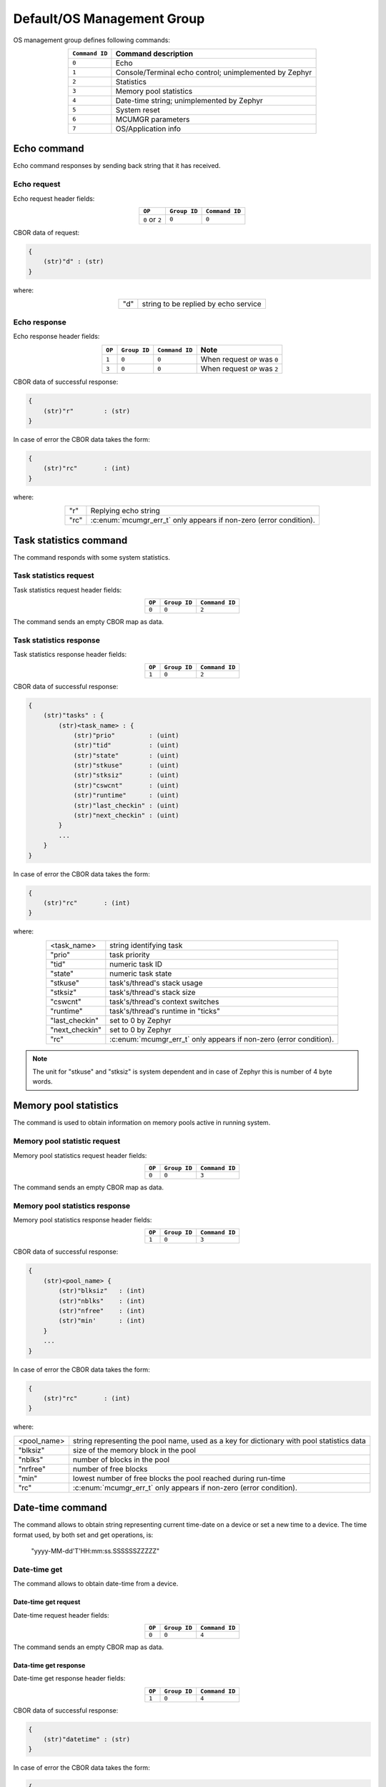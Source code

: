 .. _mcumgr_smp_group_0:

Default/OS Management Group
###########################

OS management group defines following commands:

.. table::
    :align: center

    +-------------------+-----------------------------------------------+
    | ``Command ID``    | Command description                           |
    +===================+===============================================+
    | ``0``             | Echo                                          |
    +-------------------+-----------------------------------------------+
    | ``1``             | Console/Terminal echo control;                |
    |                   | unimplemented by Zephyr                       |
    +-------------------+-----------------------------------------------+
    | ``2``             | Statistics                                    |
    +-------------------+-----------------------------------------------+
    | ``3``             | Memory pool statistics                        |
    +-------------------+-----------------------------------------------+
    | ``4``             | Date-time string; unimplemented by Zephyr     |
    +-------------------+-----------------------------------------------+
    | ``5``             | System reset                                  |
    +-------------------+-----------------------------------------------+
    | ``6``             | MCUMGR parameters                             |
    +-------------------+-----------------------------------------------+
    | ``7``             | OS/Application info                           |
    +-------------------+-----------------------------------------------+

Echo command
************

Echo command responses by sending back string that it has received.

Echo request
============

Echo request header fields:

.. table::
    :align: center

    +--------------------+--------------+----------------+
    | ``OP``             | ``Group ID`` | ``Command ID`` |
    +====================+==============+================+
    | ``0`` or ``2``     | ``0``        |  ``0``         |
    +--------------------+--------------+----------------+

CBOR data of request:

.. code-block:: none

    {
        (str)"d" : (str)
    }

where:

.. table::
    :align: center

    +-----------------------+---------------------------------------------------+
    | "d"                   | string to be replied by echo service              |
    +-----------------------+---------------------------------------------------+

Echo response
=============

Echo response header fields:

.. table::
    :align: center

    +--------+--------------+----------------+----------------------------------+
    | ``OP`` | ``Group ID`` | ``Command ID`` | Note                             |
    +========+==============+================+==================================+
    | ``1``  | ``0``        |  ``0``         | When request ``OP`` was ``0``    |
    +--------+--------------+----------------+----------------------------------+
    | ``3``  | ``0``        |  ``0``         | When request ``OP`` was ``2``    |
    +--------+--------------+----------------+----------------------------------+

CBOR data of successful response:

.. code-block:: none

    {
        (str)"r"        : (str)
    }

In case of error the CBOR data takes the form:

.. code-block:: none

    {
        (str)"rc"       : (int)
    }

where:

.. table::
    :align: center

    +-----------------------+-----------------------------------------------+
    | "r"                   | Replying echo string                          |
    +-----------------------+-----------------------------------------------+
    | "rc"                  | :c:enum:`mcumgr_err_t`                        |
    |                       | only appears if non-zero (error condition).   |
    +-----------------------+-----------------------------------------------+

Task statistics command
***********************

The command responds with some system statistics.

Task statistics request
=======================

Task statistics request header fields:

.. table::
    :align: center

    +--------+--------------+----------------+
    | ``OP`` | ``Group ID`` | ``Command ID`` |
    +========+==============+================+
    | ``0``  | ``0``        |  ``2``         |
    +--------+--------------+----------------+

The command sends an empty CBOR map as data.


Task statistics response
========================

Task statistics response header fields:

.. table::
    :align: center

    +--------+--------------+----------------+
    | ``OP`` | ``Group ID`` | ``Command ID`` |
    +========+==============+================+
    | ``1``  | ``0``        |  ``2``         |
    +--------+--------------+----------------+

CBOR data of successful response:

.. code-block:: none

    {
        (str)"tasks" : {
            (str)<task_name> : {
                (str)"prio"         : (uint)
                (str)"tid"          : (uint)
                (str)"state"        : (uint)
                (str)"stkuse"       : (uint)
                (str)"stksiz"       : (uint)
                (str)"cswcnt"       : (uint)
                (str)"runtime"      : (uint)
                (str)"last_checkin" : (uint)
                (str)"next_checkin" : (uint)
            }
            ...
        }
    }

In case of error the CBOR data takes the form:

.. code-block:: none

    {
        (str)"rc"       : (int)
    }

where:

.. table::
    :align: center

    +-----------------------+-----------------------------------------------+
    | <task_name>           | string identifying task                       |
    +-----------------------+-----------------------------------------------+
    | "prio"                | task priority                                 |
    +-----------------------+-----------------------------------------------+
    | "tid"                 | numeric task ID                               |
    +-----------------------+-----------------------------------------------+
    | "state"               | numeric task state                            |
    +-----------------------+-----------------------------------------------+
    | "stkuse"              | task's/thread's stack usage                   |
    +-----------------------+-----------------------------------------------+
    | "stksiz"              | task's/thread's stack size                    |
    +-----------------------+-----------------------------------------------+
    | "cswcnt"              | task's/thread's context switches              |
    +-----------------------+-----------------------------------------------+
    | "runtime"             | task's/thread's runtime in "ticks"            |
    +-----------------------+-----------------------------------------------+
    | "last_checkin"        | set to 0 by Zephyr                            |
    +-----------------------+-----------------------------------------------+
    | "next_checkin"        | set to 0 by Zephyr                            |
    +-----------------------+-----------------------------------------------+
    | "rc"                  | :c:enum:`mcumgr_err_t`                        |
    |                       | only appears if non-zero (error condition).   |
    +-----------------------+-----------------------------------------------+

.. note::
    The unit for "stkuse" and "stksiz" is system dependent and in case of Zephyr
    this is number of 4 byte words.

Memory pool statistics
**********************

The command is used to obtain information on memory pools active in running
system.

Memory pool statistic request
=============================

Memory pool statistics request header fields:

.. table::
    :align: center

    +--------+--------------+----------------+
    | ``OP`` | ``Group ID`` | ``Command ID`` |
    +========+==============+================+
    | ``0``  | ``0``        |  ``3``         |
    +--------+--------------+----------------+

The command sends an empty CBOR map as data.

Memory pool statistics response
===============================

Memory pool statistics response header fields:

.. table::
    :align: center

    +--------+--------------+----------------+
    | ``OP`` | ``Group ID`` | ``Command ID`` |
    +========+==============+================+
    | ``1``  | ``0``        |  ``3``         |
    +--------+--------------+----------------+

CBOR data of successful response:

.. code-block:: none

    {
        (str)<pool_name> {
            (str)"blksiz"   : (int)
            (str)"nblks"    : (int)
            (str)"nfree"    : (int)
            (str)"min'      : (int)
        }
        ...
    }

In case of error the CBOR data takes the form:

.. code-block:: none

    {
        (str)"rc"       : (int)
    }

where:

.. table::
    :align: center

    +-----------------------+--------------------------------------------------+
    | <pool_name>           | string representing the pool name, used as a key |
    |                       | for dictionary with pool statistics data         |
    +-----------------------+--------------------------------------------------+
    | "blksiz"              | size of the memory block in the pool             |
    +-----------------------+--------------------------------------------------+
    | "nblks"               | number of blocks in the pool                     |
    +-----------------------+--------------------------------------------------+
    | "nrfree"              | number of free blocks                            |
    +-----------------------+--------------------------------------------------+
    | "min"                 | lowest number of free blocks the pool reached    |
    |                       | during run-time                                  |
    +-----------------------+--------------------------------------------------+
    | "rc"                  | :c:enum:`mcumgr_err_t`                           |
    |                       | only appears if non-zero (error condition).      |
    +-----------------------+--------------------------------------------------+

Date-time command
*****************

The command allows to obtain string representing current time-date on a device
or set a new time to a device.
The time format used, by both set and get operations, is:

    "yyyy-MM-dd'T'HH:mm:ss.SSSSSSZZZZZ"

Date-time get
=============

The command allows to obtain date-time from a device.

Date-time get request
---------------------

Date-time request header fields:

.. table::
    :align: center

    +--------+--------------+----------------+
    | ``OP`` | ``Group ID`` | ``Command ID`` |
    +========+==============+================+
    | ``0``  | ``0``        |  ``4``         |
    +--------+--------------+----------------+

The command sends an empty CBOR map as data.

Data-time get response
----------------------

Date-time get response header fields:

.. table::
    :align: center

    +--------+--------------+----------------+
    | ``OP`` | ``Group ID`` | ``Command ID`` |
    +========+==============+================+
    | ``1``  | ``0``        |  ``4``         |
    +--------+--------------+----------------+

CBOR data of successful response:

.. code-block:: none

    {
        (str)"datetime" : (str)
    }

In case of error the CBOR data takes the form:

.. code-block:: none

    {
        (str)"rc"       : (int)
    }

where:

.. table::
    :align: center

    +-----------------------+---------------------------------------------+
    | "datetime"            | String in format                            |
    |                       | yyyy-MM-dd'T'HH:mm:ss.SSSSSSZZZZZ           |
    +-----------------------+---------------------------------------------+
    | "rc"                  | :c:enum:`mcumgr_err_t`;                     |
    |                       | only appears if non-zero (error condition). |
    +-----------------------+---------------------------------------------+


Date-time set
=============

The command allows to set date-time to a device.

Date-time set request
---------------------

Date-time set request header fields:

.. table::
    :align: center

    +--------+--------------+----------------+
    | ``OP`` | ``Group ID`` | ``Command ID`` |
    +========+==============+================+
    | ``2``  | ``0``        |  ``4``         |
    +--------+--------------+----------------+

CBOR data of response:

.. code-block:: none

    {
        (str)"datetime" : (str)
    }

where:

.. table::
    :align: center

    +-----------------------+---------------------------------------------------+
    | "datetime"            | String in format                                  |
    |                       | yyyy-MM-dd'T'HH:mm:ss.SSSSSSZZZZZ                 |
    +-----------------------+---------------------------------------------------+

Data-time set response
----------------------

Date-time set response header fields:

.. table::
    :align: center

    +--------+--------------+----------------+
    | ``OP`` | ``Group ID`` | ``Command ID`` |
    +========+==============+================+
    | ``1``  | ``0``        |  ``4``         |
    +--------+--------------+----------------+

The command sends an empty CBOR map as data if successful. In case of error the
CBOR data takes the form:

.. code-block:: none

    {
        (str)"rc"       : (int)
    }

where:

.. table::
    :align: center

    +-----------------------+---------------------------------------------+
    | "rc"                  | :c:enum:`mcumgr_err_t`                      |
    |                       | only appears if non-zero (error condition). |
    +-----------------------+---------------------------------------------+

System reset
************

Performs reset of system. The device should issue response before resetting so
that the SMP client could receive information that the command has been
accepted. By default, this command is accepted in all conditions, however if
the :kconfig:option:`CONFIG_MCUMGR_GRP_OS_RESET_HOOK` is enabled and an
application registers a callback, the callback will be called when this command
is issued and can be used to perform any necessary tidy operations prior to the
module rebooting, or to reject the reset request outright altogether with an
error response. For details on this functionality, see `ref:`mcumgr_callbacks`.

System reset request
====================

System reset request header fields:

.. table::
    :align: center

    +--------+--------------+----------------+
    | ``OP`` | ``Group ID`` | ``Command ID`` |
    +========+==============+================+
    | ``2``  | ``0``        |  ``5``         |
    +--------+--------------+----------------+

Normally the command sends an empty CBOR map as data, but if previous
reset attempt has been responded with "rc" code equal ``10`` (busy),
then following map may be send to force the reset:

.. code-block:: none

    {
        (opt)"force"       : (int)
    }

where:

.. table::
    :align: center

    +-----------------------+---------------------------------------------------+
    | "force"               | Force reset if value > 0, optional if 0.          |
    +-----------------------+---------------------------------------------------+


System reset response
=====================

System reset response header fields

.. table::
    :align: center

    +--------+--------------+----------------+
    | ``OP`` | ``Group ID`` | ``Command ID`` |
    +========+==============+================+
    | ``3``  | ``0``        |  ``5``         |
    +--------+--------------+----------------+

The command sends an empty CBOR map as data if successful. In case of error the
CBOR data takes the form:

.. code-block:: none

    {
        (str)"rc"       : (int)
    }

where:

.. table::
    :align: center

    +-----------------------+---------------------------------------------+
    | "rc"                  | :c:enum:`mcumgr_err_t`;                     |
    |                       | only appears if non-zero (error condition). |
    +-----------------------+---------------------------------------------+

MCUmgr Parameters
*****************

Used to obtain parameters of mcumgr library.

MCUmgr Parameters Request
=========================

MCUmgr parameters request header fields:

.. table::
    :align: center

    +--------+--------------+----------------+
    | ``OP`` | ``Group ID`` | ``Command ID`` |
    +========+==============+================+
    | ``0``  | ``0``        |  ``6``         |
    +--------+--------------+----------------+

The command sends an empty CBOR map as data.

MCUmgr Parameters Response
==========================

MCUmgr parameters response header fields

.. table::
    :align: center

    +--------+--------------+----------------+
    | ``OP`` | ``Group ID`` | ``Command ID`` |
    +========+==============+================+
    | ``2``  | ``0``        |  ``6``         |
    +--------+--------------+----------------+

CBOR data of successful response:

.. code-block:: none

    {
        (str)"buf_size"     : (uint)
        (str)"buf_count"    : (uint)
    }

In case of error the CBOR data takes the form:

.. code-block:: none

    {
        (str)"rc"       : (int)
    }

where:

.. table::
    :align: center

    +-----------------------+--------------------------------------------------+
    | "buf_size"            | Single SMP buffer size, this includes SMP header |
    |                       | and CBOR payload                                 |
    +-----------------------+--------------------------------------------------+
    | "buf_count"           | Number of SMP buffers supported                  |
    +-----------------------+--------------------------------------------------+
    | "rc"                  | :c:enum:`mcumgr_err_t`;                          |
    |                       | only appears if non-zero (error condition).      |
    +-----------------------+--------------------------------------------------+

.. _mcumgr_os_application_info:

OS/Application Info
*******************

Used to obtain information on running image, similar functionality to the linux
uname command, allowing details such as kernel name, kernel version, build
date/time, processor type and application-defined details to be returned. This
functionality can be enabled with :kconfig:option:`CONFIG_MCUMGR_GRP_OS_INFO`.

OS/Application Info Request
===========================

OS/Application info request header fields:

.. table::
    :align: center

    +--------+--------------+----------------+
    | ``OP`` | ``Group ID`` | ``Command ID`` |
    +========+==============+================+
    | ``0``  | ``0``        |  ``7``         |
    +--------+--------------+----------------+

CBOR data of request:

.. code-block:: none

    {
        (str,opt)"format"      : (str)
    }

where:

.. table::
    :align: center

    +----------+-------------------------------------------------------------------+
    | "format" | Format specifier of returned response, fields are appended in     |
    |          | their natural ascending index order, not the order of             |
    |          | characters that are received by the command. Format               |
    |          | specifiers: |br|                                                  |
    |          | * ``s`` Kernel name |br|                                          |
    |          | * ``n`` Node name |br|                                            |
    |          | * ``r`` Kernel release |br|                                       |
    |          | * ``v`` Kernel version |br|                                       |
    |          | * ``b`` Build date and time (requires                             |
    |          | :kconfig:option:`CONFIG_MCUMGR_GRP_OS_INFO_BUILD_DATE_TIME`) |br| |
    |          | * ``m`` Machine |br|                                              |
    |          | * ``p`` Processor |br|                                            |
    |          | * ``i`` Hardware platform |br|                                    |
    |          | * ``o`` Operating system |br|                                     |
    |          | * ``a`` All fields (shorthand for all above options) |br|         |
    |          | If this option is not provided, the ``s`` Kernel name option      |
    |          | will be used.                                                     |
    +----------+-------------------------------------------------------------------+

OS/Application Info Response
============================

OS/Application info response header fields

.. table::
    :align: center

    +--------+--------------+----------------+
    | ``OP`` | ``Group ID`` | ``Command ID`` |
    +========+==============+================+
    | ``2``  | ``0``        |  ``7``         |
    +--------+--------------+----------------+

CBOR data of response:

.. code-block:: none

    {
        (str)"output"       : (str)
        (opt,str)"rc"       : (int)
    }

where:

.. table::
    :align: center

    +--------------+-----------------------------------------------+
    | "output"     | Text response including requested parameters. |
    +--------------+-----------------------------------------------+
    | "rc"         | :c:enum:`mcumgr_err_t`                        |
    |              | only appears if non-zero (error condition).   |
    +--------------+-----------------------------------------------+
